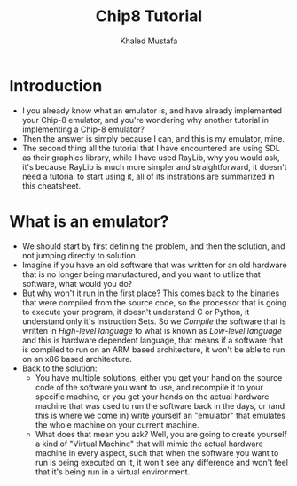 #+title: Chip8 Tutorial
#+author: Khaled Mustafa

* Introduction
- I you already know what an emulator is, and have already implemented your Chip-8 emulator, and you're wondering why another tutorial in implementing a Chip-8 emulator?
- Then the answer is simply because I can, and this is my emulator, mine.
- The second thing all the tutorial that I have encountered are using SDL as their graphics library, while I have used RayLib, why you would ask, it's because RayLib is much more simpler and straightforward, it doesn't need a tutorial to start using it, all of its instrations are summarized in this cheatsheet.
*  What is an emulator?
- We should start by first defining the problem, and then the solution, and not jumping directly to solution.
- Imagine if you have an old software that was written for an old hardware that is no longer being manufactured, and you want to utilize that software, what would you do?
- But why won't it run in the first place?
  This comes back to the binaries that were compiled from the source code, so the processor that is going to execute your program, it doesn't understand C or Python, it understand only it's Instruction Sets.
  So we /Compile/ the software that is written in /High-level language/ to what is known as /Low-level language/ and this is hardware dependent language, that means if a software that is compiled to run on an ARM based architecture, it won't be able to run on an x86 based architecture.
- Back to the solution:
  - You have multiple solutions, either you get your hand on the source code of the software you want to use, and recompile it to your specific machine, or you get your hands on the actual hardware machine that was used to run the software back in the days, or (and this is where we come in) write yourself an "emulator" that emulates the whole machine on your current machine.
  - What does that mean you ask?
    Well, you are going to create yourself a kind of "Virtual Machine" that will mimic the actual hardware machine in every aspect, such that when the software you want to run is being executed on it, it won't see any difference and won't feel that it's being run in a virtual environment.
